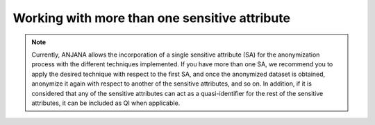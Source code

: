 Working with more than one sensitive attribute
##############################################

.. note::
   Currently, ANJANA allows the incorporation of a single sensitive attribute (SA) for the anonymization process with the different techniques implemented. If you have more than one SA, we recommend you to apply the desired technique with respect to the first SA, and once the anonymized dataset is obtained, anonymize it again with respect to another of the sensitive attributes, and so on. In addition, if it is considered that any of the sensitive attributes can act as a quasi-identifier for the rest of the sensitive attributes, it can be included as QI when applicable.


